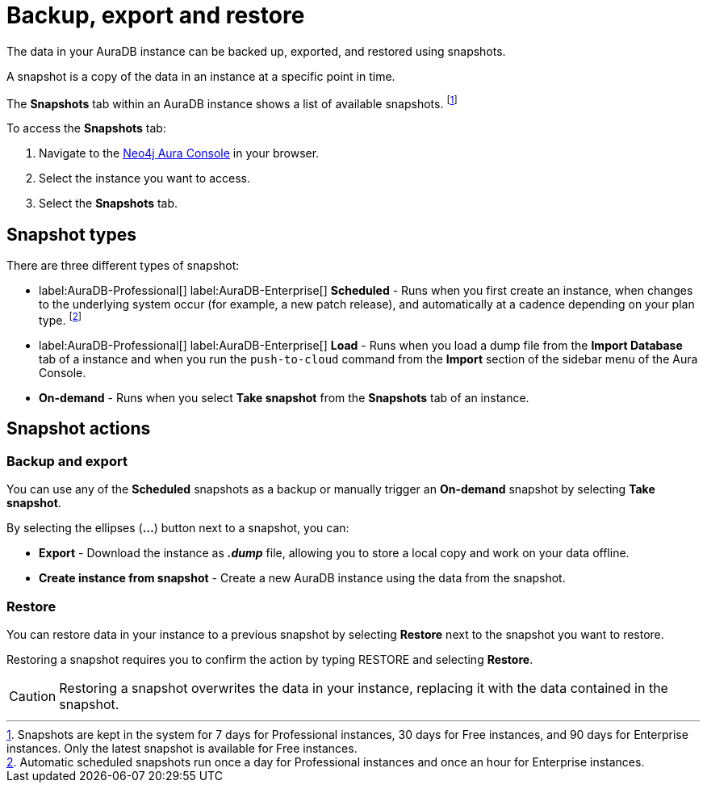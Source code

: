 [[aura-backup-restore-export]]
= Backup, export and restore
:description: This page describes how to backup, export and restore your data from a snapshot.

The data in your AuraDB instance can be backed up, exported, and restored using snapshots.

A snapshot is a copy of the data in an instance at a specific point in time.

The *Snapshots* tab within an AuraDB instance shows a list of available snapshots. footnote:[Snapshots are kept in the system for 7 days for Professional instances, 30 days for Free instances, and 90 days for Enterprise instances. Only the latest snapshot is available for Free instances.]

To access the *Snapshots* tab:

. Navigate to the https://console.neo4j.io/?product=aura-db[Neo4j Aura Console] in your browser.
. Select the instance you want to access.
. Select the *Snapshots* tab.

== Snapshot types

There are three different types of snapshot:

* label:AuraDB-Professional[] label:AuraDB-Enterprise[] *Scheduled* - Runs when you first create an instance, when changes to the underlying system occur (for example, a new patch release), and automatically at a cadence depending on your plan type.
footnote:[Automatic scheduled snapshots run once a day for Professional instances and once an hour for Enterprise instances.] 
* label:AuraDB-Professional[] label:AuraDB-Enterprise[] *Load* - Runs when you load a dump file from the *Import Database* tab of a instance and when you run the `push-to-cloud` command from the *Import* section of the sidebar menu of the Aura Console.
* *On-demand* - Runs when you select *Take snapshot* from the *Snapshots* tab of an instance.

== Snapshot actions

=== Backup and export

You can use any of the *Scheduled* snapshots as a backup or manually trigger an *On-demand* snapshot by selecting *Take snapshot*.

By selecting the ellipses (*...*) button next to a snapshot, you can:

* *Export* - Download the instance as *_.dump_* file, allowing you to store a local copy and work on your data offline.
* *Create instance from snapshot* - Create a new AuraDB instance using the data from the snapshot.

=== Restore

You can restore data in your instance to a previous snapshot by selecting *Restore* next to the snapshot you want to restore.

Restoring a snapshot requires you to confirm the action by typing RESTORE and selecting *Restore*. 

[CAUTION]
====
Restoring a snapshot overwrites the data in your instance, replacing it with the data contained in the snapshot.
====


